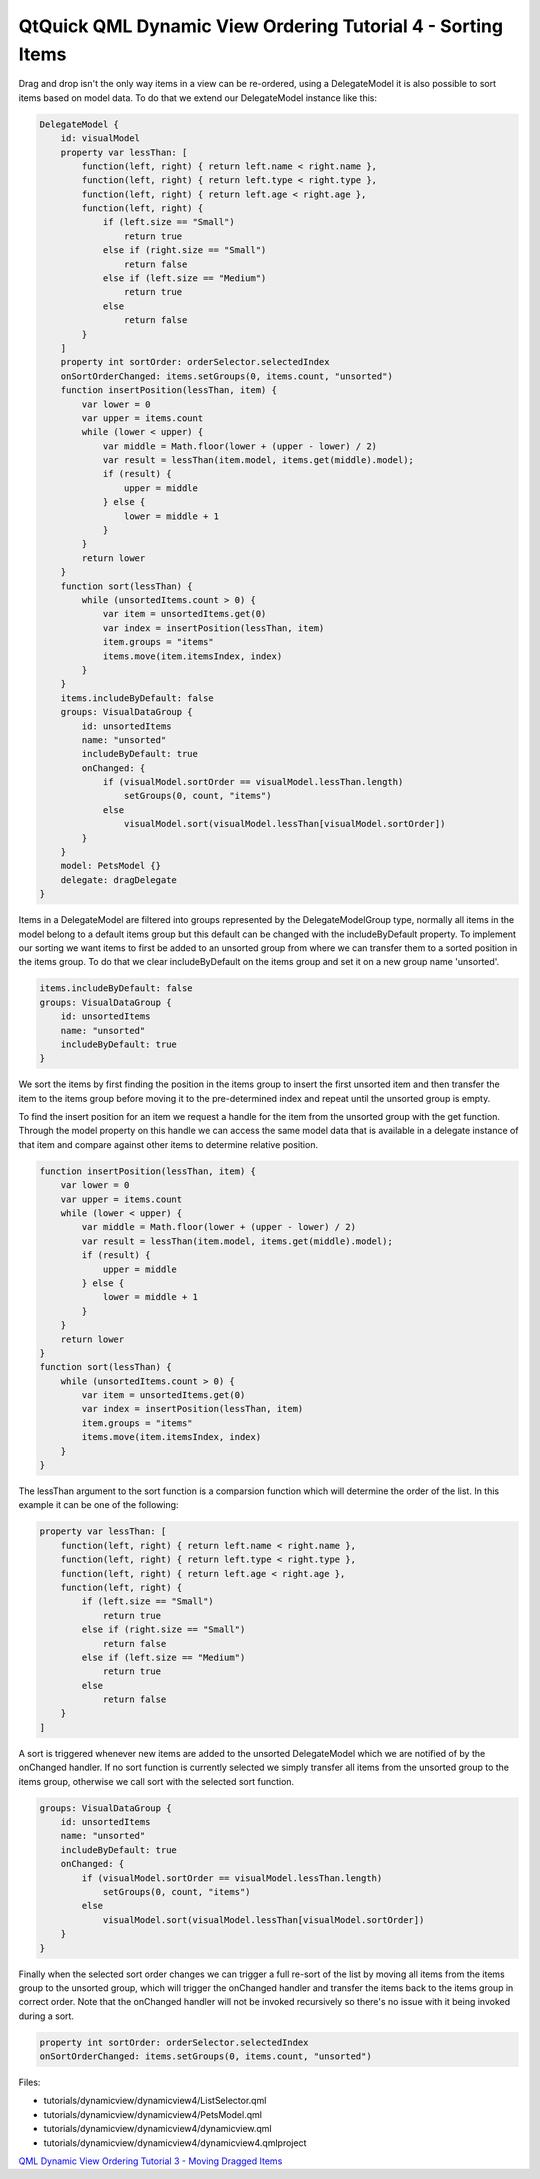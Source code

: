 .. _sdk_qtquick_qml_dynamic_view_ordering_tutorial_4_-_sorting_items:

QtQuick QML Dynamic View Ordering Tutorial 4 - Sorting Items
============================================================


Drag and drop isn't the only way items in a view can be re-ordered, using a DelegateModel it is also possible to sort items based on model data. To do that we extend our DelegateModel instance like this:

.. code:: qml

        DelegateModel {
            id: visualModel
            property var lessThan: [
                function(left, right) { return left.name < right.name },
                function(left, right) { return left.type < right.type },
                function(left, right) { return left.age < right.age },
                function(left, right) {
                    if (left.size == "Small")
                        return true
                    else if (right.size == "Small")
                        return false
                    else if (left.size == "Medium")
                        return true
                    else
                        return false
                }
            ]
            property int sortOrder: orderSelector.selectedIndex
            onSortOrderChanged: items.setGroups(0, items.count, "unsorted")
            function insertPosition(lessThan, item) {
                var lower = 0
                var upper = items.count
                while (lower < upper) {
                    var middle = Math.floor(lower + (upper - lower) / 2)
                    var result = lessThan(item.model, items.get(middle).model);
                    if (result) {
                        upper = middle
                    } else {
                        lower = middle + 1
                    }
                }
                return lower
            }
            function sort(lessThan) {
                while (unsortedItems.count > 0) {
                    var item = unsortedItems.get(0)
                    var index = insertPosition(lessThan, item)
                    item.groups = "items"
                    items.move(item.itemsIndex, index)
                }
            }
            items.includeByDefault: false
            groups: VisualDataGroup {
                id: unsortedItems
                name: "unsorted"
                includeByDefault: true
                onChanged: {
                    if (visualModel.sortOrder == visualModel.lessThan.length)
                        setGroups(0, count, "items")
                    else
                        visualModel.sort(visualModel.lessThan[visualModel.sortOrder])
                }
            }
            model: PetsModel {}
            delegate: dragDelegate
        }

Items in a DelegateModel are filtered into groups represented by the DelegateModelGroup type, normally all items in the model belong to a default items group but this default can be changed with the includeByDefault property. To implement our sorting we want items to first be added to an unsorted group from where we can transfer them to a sorted position in the items group. To do that we clear includeByDefault on the items group and set it on a new group name 'unsorted'.

.. code:: qml

            items.includeByDefault: false
            groups: VisualDataGroup {
                id: unsortedItems
                name: "unsorted"
                includeByDefault: true
            }

We sort the items by first finding the position in the items group to insert the first unsorted item and then transfer the item to the items group before moving it to the pre-determined index and repeat until the unsorted group is empty.

To find the insert position for an item we request a handle for the item from the unsorted group with the get function. Through the model property on this handle we can access the same model data that is available in a delegate instance of that item and compare against other items to determine relative position.

.. code:: qml

            function insertPosition(lessThan, item) {
                var lower = 0
                var upper = items.count
                while (lower < upper) {
                    var middle = Math.floor(lower + (upper - lower) / 2)
                    var result = lessThan(item.model, items.get(middle).model);
                    if (result) {
                        upper = middle
                    } else {
                        lower = middle + 1
                    }
                }
                return lower
            }
            function sort(lessThan) {
                while (unsortedItems.count > 0) {
                    var item = unsortedItems.get(0)
                    var index = insertPosition(lessThan, item)
                    item.groups = "items"
                    items.move(item.itemsIndex, index)
                }
            }

The lessThan argument to the sort function is a comparsion function which will determine the order of the list. In this example it can be one of the following:

.. code:: qml

            property var lessThan: [
                function(left, right) { return left.name < right.name },
                function(left, right) { return left.type < right.type },
                function(left, right) { return left.age < right.age },
                function(left, right) {
                    if (left.size == "Small")
                        return true
                    else if (right.size == "Small")
                        return false
                    else if (left.size == "Medium")
                        return true
                    else
                        return false
                }
            ]

A sort is triggered whenever new items are added to the unsorted DelegateModel which we are notified of by the onChanged handler. If no sort function is currently selected we simply transfer all items from the unsorted group to the items group, otherwise we call sort with the selected sort function.

.. code:: qml

            groups: VisualDataGroup {
                id: unsortedItems
                name: "unsorted"
                includeByDefault: true
                onChanged: {
                    if (visualModel.sortOrder == visualModel.lessThan.length)
                        setGroups(0, count, "items")
                    else
                        visualModel.sort(visualModel.lessThan[visualModel.sortOrder])
                }
            }

Finally when the selected sort order changes we can trigger a full re-sort of the list by moving all items from the items group to the unsorted group, which will trigger the onChanged handler and transfer the items back to the items group in correct order. Note that the onChanged handler will not be invoked recursively so there's no issue with it being invoked during a sort.

.. code:: qml

            property int sortOrder: orderSelector.selectedIndex
            onSortOrderChanged: items.setGroups(0, items.count, "unsorted")

Files:

-  tutorials/dynamicview/dynamicview4/ListSelector.qml
-  tutorials/dynamicview/dynamicview4/PetsModel.qml
-  tutorials/dynamicview/dynamicview4/dynamicview.qml
-  tutorials/dynamicview/dynamicview4/dynamicview4.qmlproject

`QML Dynamic View Ordering Tutorial 3 - Moving Dragged Items </sdk/apps/qml/QtQuick/tutorials-dynamicview-dynamicview3/>`_ 
